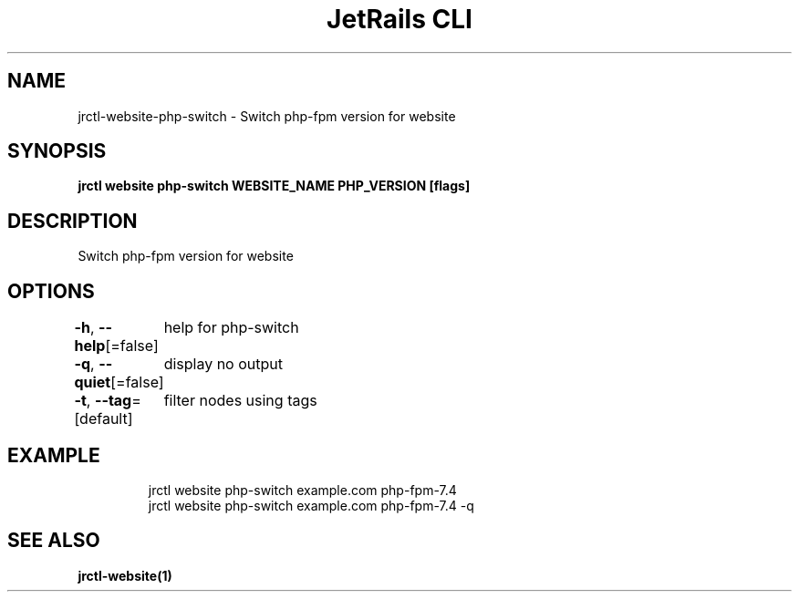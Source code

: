 .nh
.TH "JetRails CLI" "1" "Jun 2023" "Copyright 2023 ADF, Inc. All Rights Reserved " ""

.SH NAME
.PP
jrctl\-website\-php\-switch \- Switch php\-fpm version for website


.SH SYNOPSIS
.PP
\fBjrctl website php\-switch WEBSITE\_NAME PHP\_VERSION [flags]\fP


.SH DESCRIPTION
.PP
Switch php\-fpm version for website


.SH OPTIONS
.PP
\fB\-h\fP, \fB\-\-help\fP[=false]
	help for php\-switch

.PP
\fB\-q\fP, \fB\-\-quiet\fP[=false]
	display no output

.PP
\fB\-t\fP, \fB\-\-tag\fP=[default]
	filter nodes using tags


.SH EXAMPLE
.PP
.RS

.nf
jrctl website php\-switch example.com php\-fpm\-7.4
jrctl website php\-switch example.com php\-fpm\-7.4 \-q

.fi
.RE


.SH SEE ALSO
.PP
\fBjrctl\-website(1)\fP
